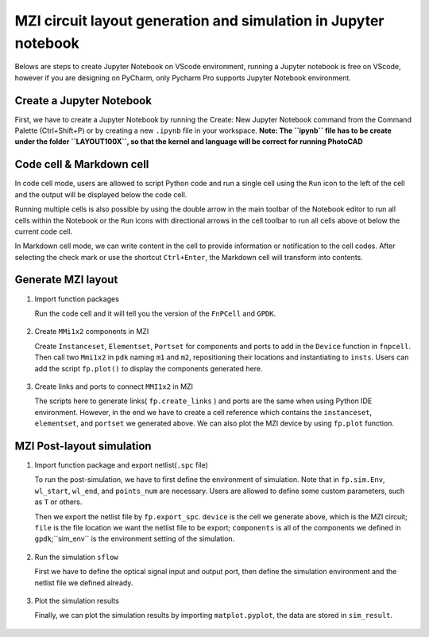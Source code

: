 MZI circuit layout generation and simulation in Jupyter notebook
^^^^^^^^^^^^^^^^^^^^^^^^^^^^^^^^^^^^^^^^^^^^^^^^^^^^^^^^^^^^^^^^^^

Belows are steps to create Jupyter Notebook on VScode environment, running a Jupyter notebook is free on VScode, however if you are designing on PyCharm, only Pycharm Pro supports Jupyter Notebook environment.

Create a Jupyter Notebook
-------------------------------

First, we have to create a Jupyter Notebook by running the Create: New Jupyter Notebook command from the Command Palette (Ctrl+Shift+P) or by creating a new ``.ipynb`` file in your workspace. **Note: The ``ipynb`` file has to be create under the folder ``LAYOUT100X``, so that the kernel and language will be correct for running PhotoCAD**

.. image:: ../images/notebook1.png

Code cell & Markdown cell
------------------------------------
In code cell mode, users are allowed to script Python code and run a single cell using the ``Run`` icon to the left of the cell and the output will be displayed below the code cell.

.. image:: ../images/notebook2.png

Running multiple cells is also possible by using the double arrow in the main toolbar of the Notebook editor to run all cells within the Notebook or the ``Run`` icons with directional arrows in the cell toolbar to run all cells above ot below the current code cell.

.. image:: ../images/notebook3.png

In Markdown cell mode, we can write content in the cell to provide information or notification to the cell codes. After selecting the check mark or use the shortcut ``Ctrl+Enter``, the Markdown cell will transform into contents.

.. image:: ../images/notebook4.png
.. image:: ../images/notebook5.png

Generate MZI layout
-------------------------------------

#. Import function packages

   Run the code cell and it will tell you the version of the ``FnPCell`` and ``GPDK``.

    .. image:: ../images/notebook6.png

#.  Create ``MMi1x2`` components in MZI

    Create ``Instanceset``, ``Elementset``, ``Portset`` for components and ports to add in the ``Device`` function in ``fnpcell``. Then call two ``Mmi1x2`` in ``pdk`` naming ``m1`` and ``m2``, repositioning their locations and instantiating to ``insts``. Users can add the script ``fp.plot()`` to display the components generated here.

        .. image:: ../images/notebook7.png



#.  Create links and ports to connect ``MMI1x2`` in MZI

    The scripts here to generate links( ``fp.create_links`` ) and ports are the same when using Python IDE environment. However, in the end we have to create a cell reference which contains the ``instanceset``, ``elementset``, and ``portset`` we generated above. We can also plot the MZI device by using ``fp.plot`` function.

        .. image:: ../images/notebook8.png
        .. image:: ../images/notebook9.png

MZI Post-layout simulation
--------------------------------
#.  Import function package and export netlist(``.spc`` file)

    To run the post-simulation, we have to first define the environment of simulation. Note that in ``fp.sim.Env``, ``wl_start``, ``wl_end``, and ``points_num`` are necessary. Users are allowed to define some custom parameters, such as ``T`` or others.

    Then we export the netlist file by ``fp.export_spc``. ``device`` is the cell we generate above, which is the MZI circuit; ``file`` is the file location we want the netlist file to be export; ``components`` is all of the components we defined in ``gpdk``;``sim_env`` is the environment setting of the simulation.

        .. image:: ../images/notebook10.png

#.  Run the simulation ``sflow``

    First we have to define the optical signal input and output port, then define the simulation environment and the netlist file we defined already.

        .. image:: ../images/notebook11.png

#.  Plot the simulation results

    Finally, we can plot the simulation results by importing ``matplot.pyplot``, the data are stored in ``sim_result``.

        .. image:: ../images/notebook12.png


















